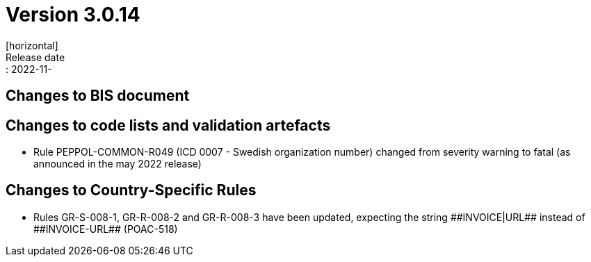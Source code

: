 = Version 3.0.14
[horizontal]
Release date:: 2022-11-

== Changes to BIS document


== Changes to code lists and validation artefacts
* Rule PEPPOL-COMMON-R049 (ICD 0007 - Swedish organization number) changed from severity warning to fatal (as announced in the may 2022 release)

== Changes to Country-Specific Rules
* Rules GR-S-008-1, GR-R-008-2 and GR-R-008-3 have been updated, expecting the string \\##INVOICE|URL## instead of \\##INVOICE-URL## (POAC-518)
